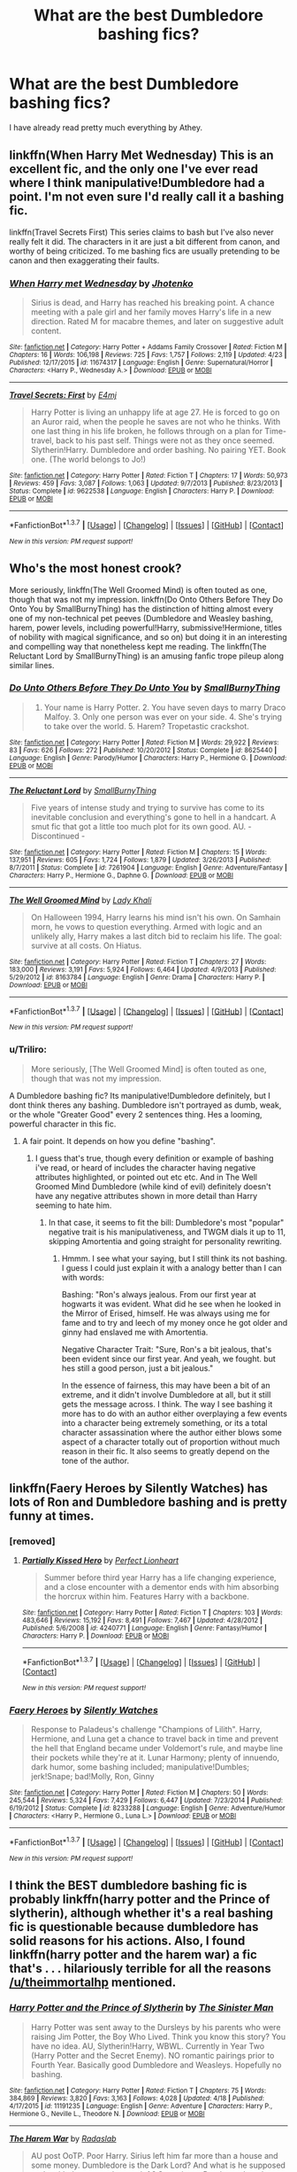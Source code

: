 #+TITLE: What are the best Dumbledore bashing fics?

* What are the best Dumbledore bashing fics?
:PROPERTIES:
:Score: 23
:DateUnix: 1461631495.0
:DateShort: 2016-Apr-26
:FlairText: Request
:END:
I have already read pretty much everything by Athey.


** linkffn(When Harry Met Wednesday) This is an excellent fic, and the only one I've ever read where I think manipulative!Dumbledore had a point. I'm not even sure I'd really call it a bashing fic.

linkffn(Travel Secrets First) This series claims to bash but I've also never really felt it did. The characters in it are just a bit different from canon, and worthy of being criticized. To me bashing fics are usually pretending to be canon and then exaggerating their faults.
:PROPERTIES:
:Author: howtopleaseme
:Score: 5
:DateUnix: 1461642810.0
:DateShort: 2016-Apr-26
:END:

*** [[http://www.fanfiction.net/s/11674317/1/][*/When Harry met Wednesday/*]] by [[https://www.fanfiction.net/u/2219521/Jhotenko][/Jhotenko/]]

#+begin_quote
  Sirius is dead, and Harry has reached his breaking point. A chance meeting with a pale girl and her family moves Harry's life in a new direction. Rated M for macabre themes, and later on suggestive adult content.
#+end_quote

^{/Site/: [[http://www.fanfiction.net/][fanfiction.net]] *|* /Category/: Harry Potter + Addams Family Crossover *|* /Rated/: Fiction M *|* /Chapters/: 16 *|* /Words/: 106,198 *|* /Reviews/: 725 *|* /Favs/: 1,757 *|* /Follows/: 2,119 *|* /Updated/: 4/23 *|* /Published/: 12/17/2015 *|* /id/: 11674317 *|* /Language/: English *|* /Genre/: Supernatural/Horror *|* /Characters/: <Harry P., Wednesday A.> *|* /Download/: [[http://www.p0ody-files.com/ff_to_ebook/ffn-bot/index.php?id=11674317&source=ff&filetype=epub][EPUB]] or [[http://www.p0ody-files.com/ff_to_ebook/ffn-bot/index.php?id=11674317&source=ff&filetype=mobi][MOBI]]}

--------------

[[http://www.fanfiction.net/s/9622538/1/][*/Travel Secrets: First/*]] by [[https://www.fanfiction.net/u/4349156/E4mj][/E4mj/]]

#+begin_quote
  Harry Potter is living an unhappy life at age 27. He is forced to go on an Auror raid, when the people he saves are not who he thinks. With one last thing in his life broken, he follows through on a plan for Time-travel, back to his past self. Things were not as they once seemed. Slytherin!Harry. Dumbledore and order bashing. No pairing YET. Book one. (The world belongs to Jo!)
#+end_quote

^{/Site/: [[http://www.fanfiction.net/][fanfiction.net]] *|* /Category/: Harry Potter *|* /Rated/: Fiction T *|* /Chapters/: 17 *|* /Words/: 50,973 *|* /Reviews/: 459 *|* /Favs/: 3,087 *|* /Follows/: 1,063 *|* /Updated/: 9/7/2013 *|* /Published/: 8/23/2013 *|* /Status/: Complete *|* /id/: 9622538 *|* /Language/: English *|* /Characters/: Harry P. *|* /Download/: [[http://www.p0ody-files.com/ff_to_ebook/ffn-bot/index.php?id=9622538&source=ff&filetype=epub][EPUB]] or [[http://www.p0ody-files.com/ff_to_ebook/ffn-bot/index.php?id=9622538&source=ff&filetype=mobi][MOBI]]}

--------------

*FanfictionBot*^{1.3.7} *|* [[[https://github.com/tusing/reddit-ffn-bot/wiki/Usage][Usage]]] | [[[https://github.com/tusing/reddit-ffn-bot/wiki/Changelog][Changelog]]] | [[[https://github.com/tusing/reddit-ffn-bot/issues/][Issues]]] | [[[https://github.com/tusing/reddit-ffn-bot/][GitHub]]] | [[[https://www.reddit.com/message/compose?to=%2Fu%2Ftusing][Contact]]]

^{/New in this version: PM request support!/}
:PROPERTIES:
:Author: FanfictionBot
:Score: 1
:DateUnix: 1461642896.0
:DateShort: 2016-Apr-26
:END:


** Who's the most honest crook?

More seriously, linkffn(The Well Groomed Mind) is often touted as one, though that was not my impression. linkffn(Do Onto Others Before They Do Onto You by SmallBurnyThing) has the distinction of hitting almost every one of my non-technical pet peeves (Dumbledore and Weasley bashing, harem, power levels, including powerful!Harry, submissive!Hermione, titles of nobility with magical significance, and so on) but doing it in an interesting and compelling way that nonetheless kept me reading. The linkffn(The Reluctant Lord by SmallBurnyThing) is an amusing fanfic trope pileup along similar lines.
:PROPERTIES:
:Author: turbinicarpus
:Score: 2
:DateUnix: 1461672654.0
:DateShort: 2016-Apr-26
:END:

*** [[http://www.fanfiction.net/s/8625440/1/][*/Do Unto Others Before They Do Unto You/*]] by [[https://www.fanfiction.net/u/3132665/SmallBurnyThing][/SmallBurnyThing/]]

#+begin_quote
  1. Your name is Harry Potter. 2. You have seven days to marry Draco Malfoy. 3. Only one person was ever on your side. 4. She's trying to take over the world. 5. Harem? Tropetastic crackshot.
#+end_quote

^{/Site/: [[http://www.fanfiction.net/][fanfiction.net]] *|* /Category/: Harry Potter *|* /Rated/: Fiction M *|* /Words/: 29,922 *|* /Reviews/: 83 *|* /Favs/: 626 *|* /Follows/: 272 *|* /Published/: 10/20/2012 *|* /Status/: Complete *|* /id/: 8625440 *|* /Language/: English *|* /Genre/: Parody/Humor *|* /Characters/: Harry P., Hermione G. *|* /Download/: [[http://www.p0ody-files.com/ff_to_ebook/ffn-bot/index.php?id=8625440&source=ff&filetype=epub][EPUB]] or [[http://www.p0ody-files.com/ff_to_ebook/ffn-bot/index.php?id=8625440&source=ff&filetype=mobi][MOBI]]}

--------------

[[http://www.fanfiction.net/s/7261904/1/][*/The Reluctant Lord/*]] by [[https://www.fanfiction.net/u/3132665/SmallBurnyThing][/SmallBurnyThing/]]

#+begin_quote
  Five years of intense study and trying to survive has come to its inevitable conclusion and everything's gone to hell in a handcart. A smut fic that got a little too much plot for its own good. AU. - Discontinued -
#+end_quote

^{/Site/: [[http://www.fanfiction.net/][fanfiction.net]] *|* /Category/: Harry Potter *|* /Rated/: Fiction M *|* /Chapters/: 15 *|* /Words/: 137,951 *|* /Reviews/: 605 *|* /Favs/: 1,724 *|* /Follows/: 1,879 *|* /Updated/: 3/26/2013 *|* /Published/: 8/7/2011 *|* /Status/: Complete *|* /id/: 7261904 *|* /Language/: English *|* /Genre/: Adventure/Fantasy *|* /Characters/: Harry P., Hermione G., Daphne G. *|* /Download/: [[http://www.p0ody-files.com/ff_to_ebook/ffn-bot/index.php?id=7261904&source=ff&filetype=epub][EPUB]] or [[http://www.p0ody-files.com/ff_to_ebook/ffn-bot/index.php?id=7261904&source=ff&filetype=mobi][MOBI]]}

--------------

[[http://www.fanfiction.net/s/8163784/1/][*/The Well Groomed Mind/*]] by [[https://www.fanfiction.net/u/1509740/Lady-Khali][/Lady Khali/]]

#+begin_quote
  On Halloween 1994, Harry learns his mind isn't his own. On Samhain morn, he vows to question everything. Armed with logic and an unlikely ally, Harry makes a last ditch bid to reclaim his life. The goal: survive at all costs. On Hiatus.
#+end_quote

^{/Site/: [[http://www.fanfiction.net/][fanfiction.net]] *|* /Category/: Harry Potter *|* /Rated/: Fiction T *|* /Chapters/: 27 *|* /Words/: 183,000 *|* /Reviews/: 3,191 *|* /Favs/: 5,924 *|* /Follows/: 6,464 *|* /Updated/: 4/9/2013 *|* /Published/: 5/29/2012 *|* /id/: 8163784 *|* /Language/: English *|* /Genre/: Drama *|* /Characters/: Harry P. *|* /Download/: [[http://www.p0ody-files.com/ff_to_ebook/ffn-bot/index.php?id=8163784&source=ff&filetype=epub][EPUB]] or [[http://www.p0ody-files.com/ff_to_ebook/ffn-bot/index.php?id=8163784&source=ff&filetype=mobi][MOBI]]}

--------------

*FanfictionBot*^{1.3.7} *|* [[[https://github.com/tusing/reddit-ffn-bot/wiki/Usage][Usage]]] | [[[https://github.com/tusing/reddit-ffn-bot/wiki/Changelog][Changelog]]] | [[[https://github.com/tusing/reddit-ffn-bot/issues/][Issues]]] | [[[https://github.com/tusing/reddit-ffn-bot/][GitHub]]] | [[[https://www.reddit.com/message/compose?to=%2Fu%2Ftusing][Contact]]]

^{/New in this version: PM request support!/}
:PROPERTIES:
:Author: FanfictionBot
:Score: 1
:DateUnix: 1461672738.0
:DateShort: 2016-Apr-26
:END:


*** u/Triliro:
#+begin_quote
  More seriously, [The Well Groomed Mind] is often touted as one, though that was not my impression.
#+end_quote

A Dumbledore bashing fic? Its manipulative!Dumbledore definitely, but I dont think theres any bashing. Dumbledore isn't portrayed as dumb, weak, or the whole "Greater Good" every 2 sentences thing. Hes a looming, powerful character in this fic.
:PROPERTIES:
:Author: Triliro
:Score: 1
:DateUnix: 1461710090.0
:DateShort: 2016-Apr-27
:END:

**** A fair point. It depends on how you define "bashing".
:PROPERTIES:
:Author: turbinicarpus
:Score: 1
:DateUnix: 1461715787.0
:DateShort: 2016-Apr-27
:END:

***** I guess that's true, though every definition or example of bashing i've read, or heard of includes the character having negative attributes highlighted, or pointed out etc etc. And in The Well Groomed Mind Dumbledore (while kind of evil) definitely doesn't have any negative attributes shown in more detail than Harry seeming to hate him.
:PROPERTIES:
:Author: Triliro
:Score: 1
:DateUnix: 1461717576.0
:DateShort: 2016-Apr-27
:END:

****** In that case, it seems to fit the bill: Dumbledore's most "popular" negative trait is his manipulativeness, and TWGM dials it up to 11, skipping Amortentia and going straight for personality rewriting.
:PROPERTIES:
:Author: turbinicarpus
:Score: 1
:DateUnix: 1461719078.0
:DateShort: 2016-Apr-27
:END:

******* Hmmm. I see what your saying, but I still think its not bashing. I guess I could just explain it with a analogy better than I can with words:

Bashing: "Ron's always jealous. From our first year at hogwarts it was evident. What did he see when he looked in the Mirror of Erised, himself. He was always using me for fame and to try and leech of my money once he got older and ginny had enslaved me with Amortentia.

Negative Character Trait: "Sure, Ron's a bit jealous, that's been evident since our first year. And yeah, we fought. but hes still a good person, just a bit jealous."

In the essence of fairness, this may have been a bit of an extreme, and it didn't involve Dumbledore at all, but it still gets the message across. I think. The way I see bashing it more has to do with an author either overplaying a few events into a character being extremely something, or its a total character assassination where the author either blows some aspect of a character totally out of proportion without much reason in their fic. It also seems to greatly depend on the tone of the author.
:PROPERTIES:
:Author: Triliro
:Score: 1
:DateUnix: 1461720655.0
:DateShort: 2016-Apr-27
:END:


** linkffn(Faery Heroes by Silently Watches) has lots of Ron and Dumbledore bashing and is pretty funny at times.
:PROPERTIES:
:Author: Deathcrow
:Score: 3
:DateUnix: 1461665157.0
:DateShort: 2016-Apr-26
:END:

*** [removed]
:PROPERTIES:
:Score: 1
:DateUnix: 1461697444.0
:DateShort: 2016-Apr-26
:END:

**** [[http://www.fanfiction.net/s/4240771/1/][*/Partially Kissed Hero/*]] by [[https://www.fanfiction.net/u/1318171/Perfect-Lionheart][/Perfect Lionheart/]]

#+begin_quote
  Summer before third year Harry has a life changing experience, and a close encounter with a dementor ends with him absorbing the horcrux within him. Features Harry with a backbone.
#+end_quote

^{/Site/: [[http://www.fanfiction.net/][fanfiction.net]] *|* /Category/: Harry Potter *|* /Rated/: Fiction T *|* /Chapters/: 103 *|* /Words/: 483,646 *|* /Reviews/: 15,192 *|* /Favs/: 8,491 *|* /Follows/: 7,467 *|* /Updated/: 4/28/2012 *|* /Published/: 5/6/2008 *|* /id/: 4240771 *|* /Language/: English *|* /Genre/: Fantasy/Humor *|* /Characters/: Harry P. *|* /Download/: [[http://www.p0ody-files.com/ff_to_ebook/ffn-bot/index.php?id=4240771&source=ff&filetype=epub][EPUB]] or [[http://www.p0ody-files.com/ff_to_ebook/ffn-bot/index.php?id=4240771&source=ff&filetype=mobi][MOBI]]}

--------------

*FanfictionBot*^{1.3.7} *|* [[[https://github.com/tusing/reddit-ffn-bot/wiki/Usage][Usage]]] | [[[https://github.com/tusing/reddit-ffn-bot/wiki/Changelog][Changelog]]] | [[[https://github.com/tusing/reddit-ffn-bot/issues/][Issues]]] | [[[https://github.com/tusing/reddit-ffn-bot/][GitHub]]] | [[[https://www.reddit.com/message/compose?to=%2Fu%2Ftusing][Contact]]]

^{/New in this version: PM request support!/}
:PROPERTIES:
:Author: FanfictionBot
:Score: 1
:DateUnix: 1461697543.0
:DateShort: 2016-Apr-26
:END:


*** [[http://www.fanfiction.net/s/8233288/1/][*/Faery Heroes/*]] by [[https://www.fanfiction.net/u/4036441/Silently-Watches][/Silently Watches/]]

#+begin_quote
  Response to Paladeus's challenge "Champions of Lilith". Harry, Hermione, and Luna get a chance to travel back in time and prevent the hell that England became under Voldemort's rule, and maybe line their pockets while they're at it. Lunar Harmony; plenty of innuendo, dark humor, some bashing included; manipulative!Dumbles; jerk!Snape; bad!Molly, Ron, Ginny
#+end_quote

^{/Site/: [[http://www.fanfiction.net/][fanfiction.net]] *|* /Category/: Harry Potter *|* /Rated/: Fiction M *|* /Chapters/: 50 *|* /Words/: 245,544 *|* /Reviews/: 5,324 *|* /Favs/: 7,429 *|* /Follows/: 6,447 *|* /Updated/: 7/23/2014 *|* /Published/: 6/19/2012 *|* /Status/: Complete *|* /id/: 8233288 *|* /Language/: English *|* /Genre/: Adventure/Humor *|* /Characters/: <Harry P., Hermione G., Luna L.> *|* /Download/: [[http://www.p0ody-files.com/ff_to_ebook/ffn-bot/index.php?id=8233288&source=ff&filetype=epub][EPUB]] or [[http://www.p0ody-files.com/ff_to_ebook/ffn-bot/index.php?id=8233288&source=ff&filetype=mobi][MOBI]]}

--------------

*FanfictionBot*^{1.3.7} *|* [[[https://github.com/tusing/reddit-ffn-bot/wiki/Usage][Usage]]] | [[[https://github.com/tusing/reddit-ffn-bot/wiki/Changelog][Changelog]]] | [[[https://github.com/tusing/reddit-ffn-bot/issues/][Issues]]] | [[[https://github.com/tusing/reddit-ffn-bot/][GitHub]]] | [[[https://www.reddit.com/message/compose?to=%2Fu%2Ftusing][Contact]]]

^{/New in this version: PM request support!/}
:PROPERTIES:
:Author: FanfictionBot
:Score: 0
:DateUnix: 1461665193.0
:DateShort: 2016-Apr-26
:END:


** I think the BEST dumbledore bashing fic is probably linkffn(harry potter and the Prince of slytherin), although whether it's a real bashing fic is questionable because dumbledore has solid reasons for his actions. Also, I found linkffn(harry potter and the harem war) a fic that's . . . hilariously terrible for all the reasons [[/u/theimmortalhp]] mentioned.
:PROPERTIES:
:Author: Seeker0fTruth
:Score: 1
:DateUnix: 1461640377.0
:DateShort: 2016-Apr-26
:END:

*** [[http://www.fanfiction.net/s/11191235/1/][*/Harry Potter and the Prince of Slytherin/*]] by [[https://www.fanfiction.net/u/4788805/The-Sinister-Man][/The Sinister Man/]]

#+begin_quote
  Harry Potter was sent away to the Dursleys by his parents who were raising Jim Potter, the Boy Who Lived. Think you know this story? You have no idea. AU, Slytherin!Harry, WBWL. Currently in Year Two (Harry Potter and the Secret Enemy). NO romantic pairings prior to Fourth Year. Basically good Dumbledore and Weasleys. Hopefully no bashing.
#+end_quote

^{/Site/: [[http://www.fanfiction.net/][fanfiction.net]] *|* /Category/: Harry Potter *|* /Rated/: Fiction T *|* /Chapters/: 75 *|* /Words/: 384,869 *|* /Reviews/: 3,820 *|* /Favs/: 3,163 *|* /Follows/: 4,028 *|* /Updated/: 4/18 *|* /Published/: 4/17/2015 *|* /id/: 11191235 *|* /Language/: English *|* /Genre/: Adventure *|* /Characters/: Harry P., Hermione G., Neville L., Theodore N. *|* /Download/: [[http://www.p0ody-files.com/ff_to_ebook/ffn-bot/index.php?id=11191235&source=ff&filetype=epub][EPUB]] or [[http://www.p0ody-files.com/ff_to_ebook/ffn-bot/index.php?id=11191235&source=ff&filetype=mobi][MOBI]]}

--------------

[[http://www.fanfiction.net/s/5639518/1/][*/The Harem War/*]] by [[https://www.fanfiction.net/u/1806836/Radaslab][/Radaslab/]]

#+begin_quote
  AU post OoTP. Poor Harry. Sirius left him far more than a house and some money. Dumbledore is the Dark Lord? And what is he supposed to do with the women he was left? Sometimes, Pranks suck and others they are opportunities. H/Multi
#+end_quote

^{/Site/: [[http://www.fanfiction.net/][fanfiction.net]] *|* /Category/: Harry Potter *|* /Rated/: Fiction M *|* /Chapters/: 76 *|* /Words/: 749,417 *|* /Reviews/: 4,496 *|* /Favs/: 4,539 *|* /Follows/: 4,082 *|* /Updated/: 6/5/2011 *|* /Published/: 1/3/2010 *|* /id/: 5639518 *|* /Language/: English *|* /Genre/: Adventure/Romance *|* /Characters/: Harry P. *|* /Download/: [[http://www.p0ody-files.com/ff_to_ebook/ffn-bot/index.php?id=5639518&source=ff&filetype=epub][EPUB]] or [[http://www.p0ody-files.com/ff_to_ebook/ffn-bot/index.php?id=5639518&source=ff&filetype=mobi][MOBI]]}

--------------

*FanfictionBot*^{1.3.7} *|* [[[https://github.com/tusing/reddit-ffn-bot/wiki/Usage][Usage]]] | [[[https://github.com/tusing/reddit-ffn-bot/wiki/Changelog][Changelog]]] | [[[https://github.com/tusing/reddit-ffn-bot/issues/][Issues]]] | [[[https://github.com/tusing/reddit-ffn-bot/][GitHub]]] | [[[https://www.reddit.com/message/compose?to=%2Fu%2Ftusing][Contact]]]

^{/New in this version: PM request support!/}
:PROPERTIES:
:Author: FanfictionBot
:Score: 0
:DateUnix: 1461640487.0
:DateShort: 2016-Apr-26
:END:


** linkffn(Harry Potter and the Puppet of Time)
:PROPERTIES:
:Author: technoninja1
:Score: 1
:DateUnix: 1461642721.0
:DateShort: 2016-Apr-26
:END:

*** [[http://www.fanfiction.net/s/7733386/1/][*/Harry Potter and the Puppet of Time/*]] by [[https://www.fanfiction.net/u/2869569/Calanor][/Calanor/]]

#+begin_quote
  Time travel. It's always about Potter. Draco Malfoy doesn't like that fact, but there is no one else who has the power to change the world. Sending his memories to his younger self he hopes to create a better future. Intelligent Grey Draco. No slash.
#+end_quote

^{/Site/: [[http://www.fanfiction.net/][fanfiction.net]] *|* /Category/: Harry Potter *|* /Rated/: Fiction M *|* /Chapters/: 22 *|* /Words/: 166,893 *|* /Reviews/: 636 *|* /Favs/: 869 *|* /Follows/: 986 *|* /Updated/: 2/14 *|* /Published/: 1/12/2012 *|* /id/: 7733386 *|* /Language/: English *|* /Genre/: Drama *|* /Characters/: Draco M., Ginny W. *|* /Download/: [[http://www.p0ody-files.com/ff_to_ebook/ffn-bot/index.php?id=7733386&source=ff&filetype=epub][EPUB]] or [[http://www.p0ody-files.com/ff_to_ebook/ffn-bot/index.php?id=7733386&source=ff&filetype=mobi][MOBI]]}

--------------

*FanfictionBot*^{1.3.7} *|* [[[https://github.com/tusing/reddit-ffn-bot/wiki/Usage][Usage]]] | [[[https://github.com/tusing/reddit-ffn-bot/wiki/Changelog][Changelog]]] | [[[https://github.com/tusing/reddit-ffn-bot/issues/][Issues]]] | [[[https://github.com/tusing/reddit-ffn-bot/][GitHub]]] | [[[https://www.reddit.com/message/compose?to=%2Fu%2Ftusing][Contact]]]

^{/New in this version: PM request support!/}
:PROPERTIES:
:Author: FanfictionBot
:Score: 1
:DateUnix: 1461642786.0
:DateShort: 2016-Apr-26
:END:


** I think the Dumbledore bashing in *Harry Potter and the Butterfly Effect*, linkffn(9065880), is very well done. That Dumbledore was neither a pacifist nor incompetent, but had his own motivation why he was doing those 'things'. Readers will really grow to hate him as the story goes on, and his end was a very satisfying moment.
:PROPERTIES:
:Author: InquisitorCOC
:Score: 1
:DateUnix: 1461692166.0
:DateShort: 2016-Apr-26
:END:

*** [[http://www.fanfiction.net/s/9065880/1/][*/Harry Potter and the Butterfly Effect/*]] by [[https://www.fanfiction.net/u/4577618/Brennus][/Brennus/]]

#+begin_quote
  Minor events can have repercussions far beyond their size and importance. When one of these minor events occurs to a ten year-old Harry Potter he finds his world turned upside-down and it starts him down a very different path than the one he expected to follow.
#+end_quote

^{/Site/: [[http://www.fanfiction.net/][fanfiction.net]] *|* /Category/: Harry Potter *|* /Rated/: Fiction M *|* /Chapters/: 31 *|* /Words/: 170,741 *|* /Reviews/: 494 *|* /Favs/: 866 *|* /Follows/: 557 *|* /Updated/: 7/27/2013 *|* /Published/: 3/3/2013 *|* /Status/: Complete *|* /id/: 9065880 *|* /Language/: English *|* /Genre/: Adventure *|* /Characters/: Harry P., Ginny W. *|* /Download/: [[http://www.p0ody-files.com/ff_to_ebook/ffn-bot/index.php?id=9065880&source=ff&filetype=epub][EPUB]] or [[http://www.p0ody-files.com/ff_to_ebook/ffn-bot/index.php?id=9065880&source=ff&filetype=mobi][MOBI]]}

--------------

*FanfictionBot*^{1.3.7} *|* [[[https://github.com/tusing/reddit-ffn-bot/wiki/Usage][Usage]]] | [[[https://github.com/tusing/reddit-ffn-bot/wiki/Changelog][Changelog]]] | [[[https://github.com/tusing/reddit-ffn-bot/issues/][Issues]]] | [[[https://github.com/tusing/reddit-ffn-bot/][GitHub]]] | [[[https://www.reddit.com/message/compose?to=%2Fu%2Ftusing][Contact]]]

^{/New in this version: PM request support!/}
:PROPERTIES:
:Author: FanfictionBot
:Score: 1
:DateUnix: 1461692195.0
:DateShort: 2016-Apr-26
:END:


** uh... what? Please be sarcastic.

Edit: just to clarify, bashing is always a sign of bad fiction/writing. It involves the flanderization of whichever character(s) is being bashed and not an interesting or human portrayal. And don't get me wrong, I definitely went through a bashing phase myself, but quite frankly I got around to reading actually good fics and never went back.
:PROPERTIES:
:Author: theimmortalhp
:Score: -1
:DateUnix: 1461638890.0
:DateShort: 2016-Apr-26
:END:

*** I just enjoy these kind of fics, they don't need to follow canon and I certainly don't need people criticizing my personal taste when it comes to fanfiction.
:PROPERTIES:
:Score: 21
:DateUnix: 1461640355.0
:DateShort: 2016-Apr-26
:END:

**** That's fair, I just don't like bashing, so I was probably too abrasive. Also, whoever downvoted ThatGreekLady, please don't. I upvoted her myself, even though I have way different tastes.
:PROPERTIES:
:Author: theimmortalhp
:Score: 4
:DateUnix: 1461641905.0
:DateShort: 2016-Apr-26
:END:


** [deleted]
:PROPERTIES:
:Score: -1
:DateUnix: 1461639018.0
:DateShort: 2016-Apr-26
:END:

*** u/sfjoellen:
#+begin_quote
  You'll find that Dumbledore Bashing fanfics are mostly terrible :) Why not explore other parts of HPfanfiction?
#+end_quote

because I like those fics?

some people like 'War and Peace'. some like 'Superman' comics. Who is right? How about.. neither are terrible?
:PROPERTIES:
:Author: sfjoellen
:Score: 7
:DateUnix: 1461664978.0
:DateShort: 2016-Apr-26
:END:


*** There have to be some good ones. I personally enjoy Athey's works. They didn't follow canon of course, but they were interesting.
:PROPERTIES:
:Score: 5
:DateUnix: 1461640384.0
:DateShort: 2016-Apr-26
:END:
